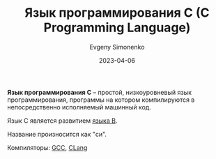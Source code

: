:PROPERTIES:
:ID:       ce679fa3-32dc-44ff-876d-b5f150096992
:END:
#+TITLE: Язык программирования C (C Programming Language)
#+FILETAGS: :programming-language:
#+AUTHOR: Evgeny Simonenko
#+LANGUAGE: Russian
#+LICENSE: CC BY-SA 4.0
#+DATE: 2023-04-06

*Язык программирования C* -- простой, низкоуровневый язык программирования,
программы на котором компилируются в непосредственно исполняемый машинный код.

Язык C является развитием [[id:033085b5-6cf3-48ed-a2d6-4570e3e742e1][языка B]].

Название произносится как "си".

Компиляторы: [[id:a0092b10-7454-4551-945c-c5ea9b14bdd3][GCC]], [[id:0ef6ebbe-ddf0-44c0-a081-8c1a0ac0fe56][CLang]]
